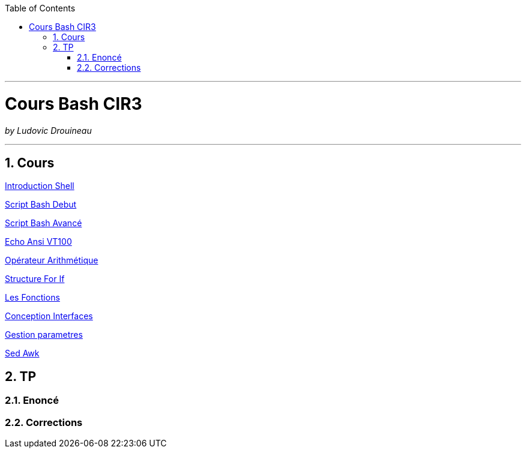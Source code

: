 // shell.adoc
:author: Ludovic Drouineau
:title: Cours Bash CIR3
:doctype: article
:source: cir3.adoc[Source Text]
:toc: left
:numbered:

//include::menu-include.adoc[]

// Macro definitions for this file only


- - -

= {title}

_by {Author}_

- - -

== Cours

link:cours/1_Introduction_Shell.pdf[Introduction Shell]

link:cours/2_Script_Bash_Debut.pdf[Script Bash Debut]

link:cours/3_Script_Bash_Avance.pdf[Script Bash Avancé]

link:cours/4_Echo_ANSI_VT100.pdf[Echo Ansi VT100]

link:cours/5_Operateur_Arithmetiques.pdf[Opérateur Arithmétique]

link:cours/6_Structure_For_If.pdf[Structure For If]

link:cours/7_Les_Fonctions.pdf[Les Fonctions]

link:cours/8_Conception_Interfaces.pdf[Conception Interfaces]

link:cours/9_Gestion_parametres.pdf[Gestion parametres]

link:cours/10_Sed_Awk.pdf[Sed Awk]


== TP

=== Enoncé


=== Corrections

